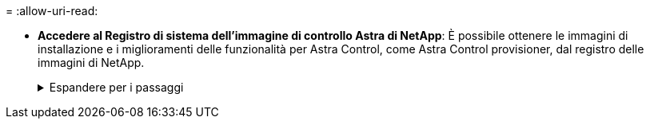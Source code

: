 = 
:allow-uri-read: 


* *Accedere al Registro di sistema dell'immagine di controllo Astra di NetApp*:
È possibile ottenere le immagini di installazione e i miglioramenti delle funzionalità per Astra Control, come Astra Control provisioner, dal registro delle immagini di NetApp.
+
.Espandere per i passaggi
[%collapsible]
====
.. Registrare l'ID dell'account Astra Control necessario per accedere al Registro di sistema.
+
Puoi visualizzare l'ID dell'account nell'interfaccia utente Web di Astra Control Service. Selezionare l'icona a forma di figura in alto a destra nella pagina, selezionare *accesso API* e annotare l'ID account.

.. Nella stessa pagina, selezionare *generate API token*, copiare la stringa del token API negli Appunti e salvarla nell'editor.
.. Accedere al registro Astra Control:
+
[source, console]
----
docker login cr.astra.netapp.io -u <account-id> -p <api-token>
----


====


